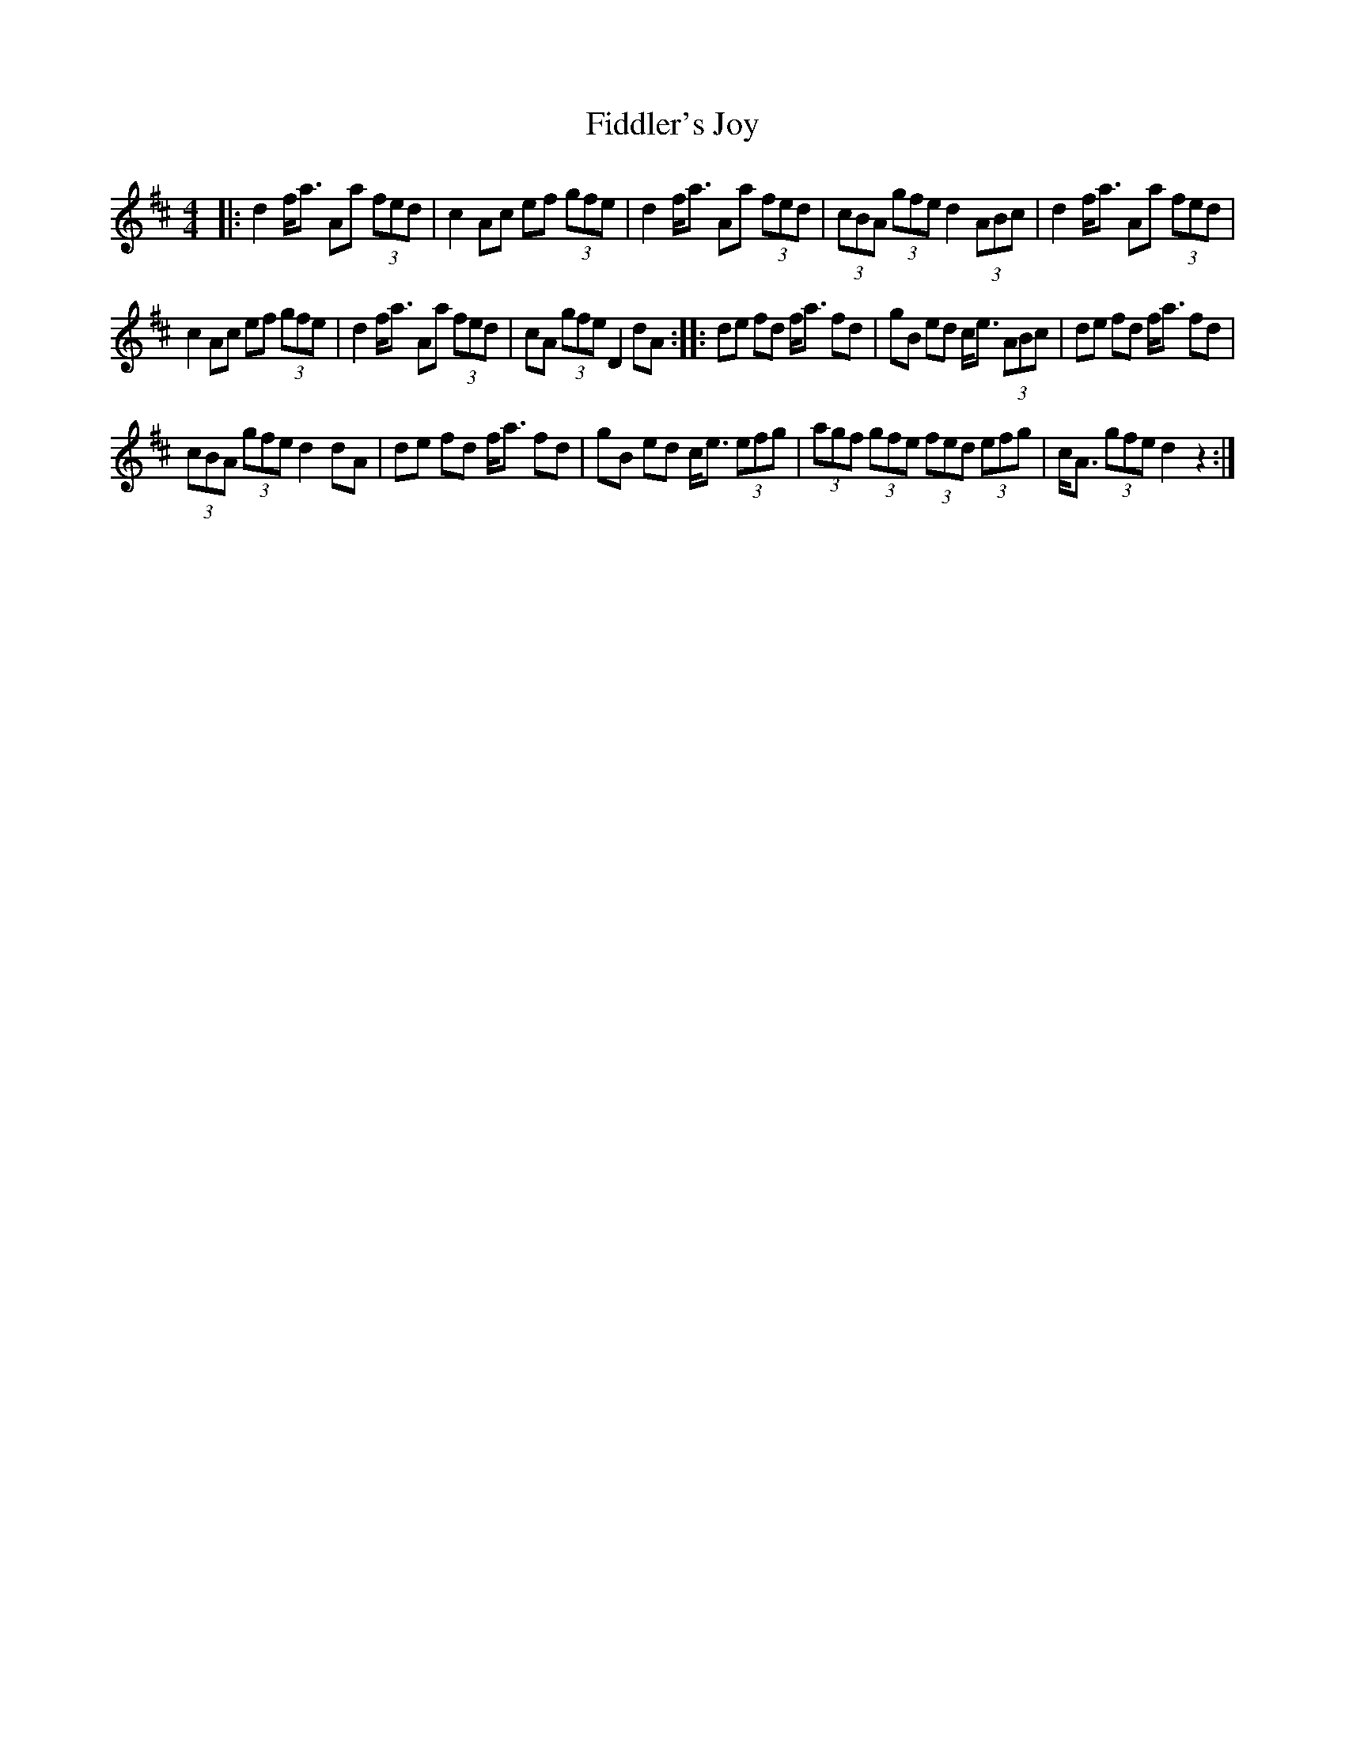 X: 12952
T: Fiddler's Joy
R: barndance
M: 4/4
K: Dmajor
|:d2 f<a Aa (3fed|c2 Ac ef (3gfe|d2 f<a Aa (3fed|(3cBA (3gfe d2 (3ABc|d2 f<a Aa (3fed|
c2 Ac ef (3gfe|d2 f<a Aa (3fed|cA (3gfe D2dA:|:de fd f<a fd|gB ed c<e (3ABc|de fd f<a fd|
(3cBA (3gfe d2dA|de fd f<a fd|gB ed c<e (3efg|(3agf (3gfe (3fed (3efg|c<A (3gfe d2 z2:|

